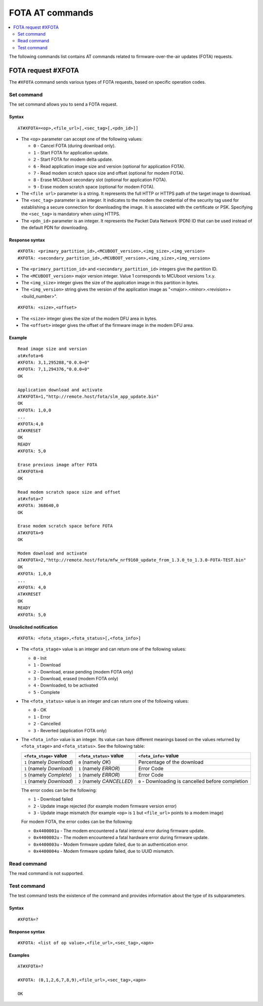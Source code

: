 .. _SLM_AT_FOTA:

FOTA AT commands
****************

.. contents::
   :local:
   :depth: 2

The following commands list contains AT commands related to firmware-over-the-air updates (FOTA) requests.

FOTA request #XFOTA
===================

The ``#XFOTA`` command sends various types of FOTA requests, based on specific operation codes.

Set command
-----------

The set command allows you to send a FOTA request.

Syntax
~~~~~~

::

   AT#XFOTA=<op>,<file_url>[,<sec_tag>[,<pdn_id>]]

* The ``<op>`` parameter can accept one of the following values:

  * ``0`` - Cancel FOTA (during download only).
  * ``1`` - Start FOTA for application update.
  * ``2`` - Start FOTA for modem delta update.
  * ``6`` - Read application image size and version (optional for application FOTA).
  * ``7`` - Read modem scratch space size and offset (optional for modem FOTA).
  * ``8`` - Erase MCUboot secondary slot (optional for application FOTA).
  * ``9`` - Erase modem scratch space (optional for modem FOTA).

* The ``<file url>`` parameter is a string.
  It represents the full HTTP or HTTPS path of the target image to download.
* The ``<sec_tag>`` parameter is an integer.
  It indicates to the modem the credential of the security tag used for establishing a secure connection for downloading the image.
  It is associated with the certificate or PSK.
  Specifying the ``<sec_tag>`` is mandatory when using HTTPS.
* The ``<pdn_id>`` parameter is an integer.
  It represents the Packet Data Network (PDN) ID that can be used instead of the default PDN for downloading.

Response syntax
~~~~~~~~~~~~~~~

::

  #XFOTA: <primary_partition_id>,<MCUBOOT_version>,<img_size>,<img_version>
  #XFOTA: <secondary_partition_id>,<MCUBOOT_version>,<img_size>,<img_version>

* The ``<primary_partition_id>`` and ``<secondary_partition_id>`` integers give the partition ID.
* The ``<MCUBOOT_version>`` major version integer. Value 1 corresponds to MCUboot versions 1.x.y.
* The ``<img_size>`` integer gives the size of the application image in this partition in bytes.
* The ``<img_version>`` string gives the version of the application image as "<major>.<minor>.<revision>+<build_number>".

::

  #XFOTA: <size>,<offset>

* The ``<size>`` integer gives the size of the modem DFU area in bytes.
* The ``<offset>`` integer gives the offset of the firmware image in the modem DFU area.

Example
~~~~~~~

::

   Read image size and version
   at#xfota=6
   #XFOTA: 3,1,295288,"0.0.0+0"
   #XFOTA: 7,1,294376,"0.0.0+0"
   OK

   Application download and activate
   AT#XFOTA=1,"http://remote.host/fota/slm_app_update.bin"
   OK
   #XFOTA: 1,0,0
   ...
   #XFOTA:4,0
   AT#XRESET
   OK
   READY
   #XFOTA: 5,0

   Erase previous image after FOTA
   AT#XFOTA=8
   OK

   Read modem scratch space size and offset
   at#xfota=7
   #XFOTA: 368640,0
   OK

   Erase modem scratch space before FOTA
   AT#XFOTA=9
   OK

   Modem download and activate
   AT#XFOTA=2,"http://remote.host/fota/mfw_nrf9160_update_from_1.3.0_to_1.3.0-FOTA-TEST.bin"
   OK
   #XFOTA: 1,0,0
   ...
   #XFOTA: 4,0
   AT#XRESET
   OK
   READY
   #XFOTA: 5,0

Unsolicited notification
~~~~~~~~~~~~~~~~~~~~~~~~

::

   #XFOTA: <fota_stage>,<fota_status>[,<fota_info>]

* The ``<fota_stage>`` value is an integer and can return one of the following values:

  * ``0`` - Init
  * ``1`` - Download
  * ``2`` - Download, erase pending (modem FOTA only)
  * ``3`` - Download, erased (modem FOTA only)
  * ``4`` - Downloaded, to be activated
  * ``5`` - Complete

* The ``<fota_status>`` value is an integer and can return one of the following values:

  * ``0`` - OK
  * ``1`` - Error
  * ``2`` - Cancelled
  * ``3`` - Reverted (application FOTA only)

* The ``<fota_info>`` value is an integer.
  Its value can have different meanings based on the values returned by ``<fota_stage>`` and ``<fota_status>``.
  See the following table:

  +-------------------------+----------------------------+-------------------------------------------------------------------------------+
  |``<fota_stage>`` value   |``<fota_status>`` value     | ``<fota_info>`` value                                                         |
  +=========================+============================+===============================================================================+
  |``1`` (namely *Download*)| ``0`` (namely *OK*)        | Percentage of the download                                                    |
  +-------------------------+----------------------------+-------------------------------------------------------------------------------+
  |``1`` (namely *Download*)| ``1`` (namely *ERROR*)     | Error Code                                                                    |
  +-------------------------+----------------------------+-------------------------------------------------------------------------------+
  |``5`` (namely *Complete*)| ``1`` (namely *ERROR*)     | Error Code                                                                    |
  +-------------------------+----------------------------+-------------------------------------------------------------------------------+
  |``1`` (namely *Download*)| ``2`` (namely *CANCELLED*) | ``0`` - Downloading is cancelled before completion                            |
  +-------------------------+------------------------+---+-------------------------------------------------------------------------------+

  The error codes can be the following:

  * ``1`` - Download failed
  * ``2`` - Update image rejected (for example modem firmware version error)
  * ``3`` - Update image mismatch (for example ``<op>`` is ``1`` but ``<file_url>`` points to a modem image)

  For modem FOTA, the error codes can be the following:

  * ``0x4400001u`` - The modem encountered a fatal internal error during firmware update.
  * ``0x4400002u`` - The modem encountered a fatal hardware error during firmware update.
  * ``0x4400003u`` - Modem firmware update failed, due to an authentication error.
  * ``0x4400004u`` - Modem firmware update failed, due to UUID mismatch.

Read command
------------

The read command is not supported.

Test command
------------

The test command tests the existence of the command and provides information about the type of its subparameters.

Syntax
~~~~~~

::

   #XFOTA=?

Response syntax
~~~~~~~~~~~~~~~

::

   #XFOTA: <list of op value>,<file_url>,<sec_tag>,<apn>

Examples
~~~~~~~~

::

   AT#XFOTA=?

   #XFOTA: (0,1,2,6,7,8,9),<file_url>,<sec_tag>,<apn>

   OK
